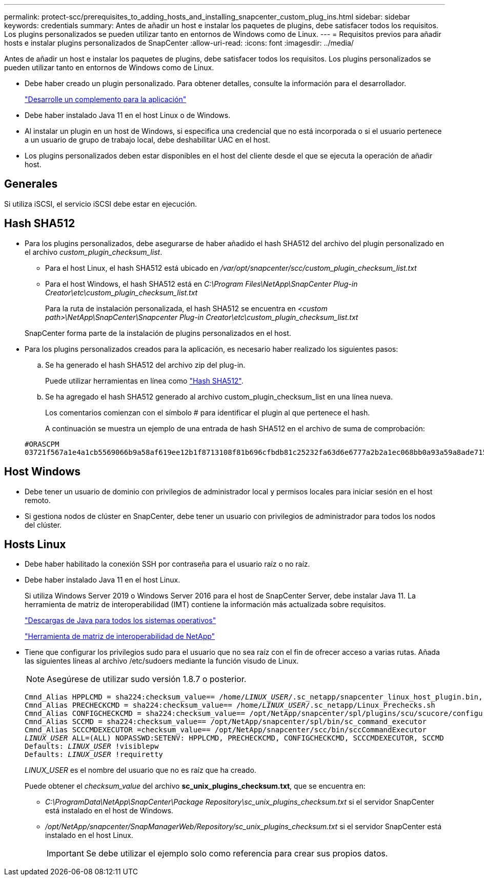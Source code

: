 ---
permalink: protect-scc/prerequisites_to_adding_hosts_and_installing_snapcenter_custom_plug_ins.html 
sidebar: sidebar 
keywords: credentials 
summary: Antes de añadir un host e instalar los paquetes de plugins, debe satisfacer todos los requisitos. Los plugins personalizados se pueden utilizar tanto en entornos de Windows como de Linux. 
---
= Requisitos previos para añadir hosts e instalar plugins personalizados de SnapCenter
:allow-uri-read: 
:icons: font
:imagesdir: ../media/


[role="lead"]
Antes de añadir un host e instalar los paquetes de plugins, debe satisfacer todos los requisitos. Los plugins personalizados se pueden utilizar tanto en entornos de Windows como de Linux.

* Debe haber creado un plugin personalizado. Para obtener detalles, consulte la información para el desarrollador.
+
link:develop_a_plug_in_for_your_application.html["Desarrolle un complemento para la aplicación"]

* Debe haber instalado Java 11 en el host Linux o de Windows.
* Al instalar un plugin en un host de Windows, si especifica una credencial que no está incorporada o si el usuario pertenece a un usuario de grupo de trabajo local, debe deshabilitar UAC en el host.
* Los plugins personalizados deben estar disponibles en el host del cliente desde el que se ejecuta la operación de añadir host.




== Generales

Si utiliza iSCSI, el servicio iSCSI debe estar en ejecución.



== Hash SHA512

* Para los plugins personalizados, debe asegurarse de haber añadido el hash SHA512 del archivo del plugin personalizado en el archivo _custom_plugin_checksum_list_.
+
** Para el host Linux, el hash SHA512 está ubicado en _/var/opt/snapcenter/scc/custom_plugin_checksum_list.txt_
** Para el host Windows, el hash SHA512 está en _C:\Program Files\NetApp\SnapCenter Plug-in Creator\etc\custom_plugin_checksum_list.txt_
+
Para la ruta de instalación personalizada, el hash SHA512 se encuentra en _<custom path>\NetApp\SnapCenter\Snapcenter Plug-in Creator\etc\custom_plugin_checksum_list.txt_

+
SnapCenter forma parte de la instalación de plugins personalizados en el host.



* Para los plugins personalizados creados para la aplicación, es necesario haber realizado los siguientes pasos:
+
.. Se ha generado el hash SHA512 del archivo zip del plug-in.
+
Puede utilizar herramientas en línea como https://emn178.github.io/online-tools/sha512_file_hash.html["Hash SHA512"^].

.. Se ha agregado el hash SHA512 generado al archivo custom_plugin_checksum_list en una línea nueva.
+
Los comentarios comienzan con el símbolo # para identificar el plugin al que pertenece el hash.

+
A continuación se muestra un ejemplo de una entrada de hash SHA512 en el archivo de suma de comprobación:

+
....
#ORASCPM
03721f567a1e4a1cb5569066b9a58af619ee12b1f8713108f81b696cfbdb81c25232fa63d6e6777a2b2a1ec068bb0a93a59a8ade71587182f8bccbe81f7e0ba6
....






== Host Windows

* Debe tener un usuario de dominio con privilegios de administrador local y permisos locales para iniciar sesión en el host remoto.
* Si gestiona nodos de clúster en SnapCenter, debe tener un usuario con privilegios de administrador para todos los nodos del clúster.




== Hosts Linux

* Debe haber habilitado la conexión SSH por contraseña para el usuario raíz o no raíz.
* Debe haber instalado Java 11 en el host Linux.
+
Si utiliza Windows Server 2019 o Windows Server 2016 para el host de SnapCenter Server, debe instalar Java 11. La herramienta de matriz de interoperabilidad (IMT) contiene la información más actualizada sobre requisitos.

+
http://www.java.com/en/download/manual.jsp["Descargas de Java para todos los sistemas operativos"]

+
https://imt.netapp.com/matrix/imt.jsp?components=117018;&solution=1259&isHWU&src=IMT["Herramienta de matriz de interoperabilidad de NetApp"]

* Tiene que configurar los privilegios sudo para el usuario que no sea raíz con el fin de ofrecer acceso a varias rutas. Añada las siguientes líneas al archivo /etc/sudoers mediante la función visudo de Linux.
+

NOTE: Asegúrese de utilizar sudo versión 1.8.7 o posterior.

+
[listing, subs="+quotes"]
----
Cmnd_Alias HPPLCMD = sha224:checksum_value== /home/_LINUX_USER_/.sc_netapp/snapcenter_linux_host_plugin.bin, /opt/NetApp/snapcenter/spl/installation/plugins/uninstall, /opt/NetApp/snapcenter/spl/bin/spl, /opt/NetApp/snapcenter/scc/bin/scc
Cmnd_Alias PRECHECKCMD = sha224:checksum_value== /home/_LINUX_USER_/.sc_netapp/Linux_Prechecks.sh
Cmnd_Alias CONFIGCHECKCMD = sha224:checksum_value== /opt/NetApp/snapcenter/spl/plugins/scu/scucore/configurationcheck/Config_Check.sh
Cmnd_Alias SCCMD = sha224:checksum_value== /opt/NetApp/snapcenter/spl/bin/sc_command_executor
Cmnd_Alias SCCCMDEXECUTOR =checksum_value== /opt/NetApp/snapcenter/scc/bin/sccCommandExecutor
_LINUX_USER_ ALL=(ALL) NOPASSWD:SETENV: HPPLCMD, PRECHECKCMD, CONFIGCHECKCMD, SCCCMDEXECUTOR, SCCMD
Defaults: _LINUX_USER_ !visiblepw
Defaults: _LINUX_USER_ !requiretty
----
+
_LINUX_USER_ es el nombre del usuario que no es raíz que ha creado.

+
Puede obtener el _checksum_value_ del archivo *sc_unix_plugins_checksum.txt*, que se encuentra en:

+
** _C:\ProgramData\NetApp\SnapCenter\Package Repository\sc_unix_plugins_checksum.txt_ si el servidor SnapCenter está instalado en el host de Windows.
** _/opt/NetApp/snapcenter/SnapManagerWeb/Repository/sc_unix_plugins_checksum.txt_ si el servidor SnapCenter está instalado en el host Linux.
+

IMPORTANT: Se debe utilizar el ejemplo solo como referencia para crear sus propios datos.




